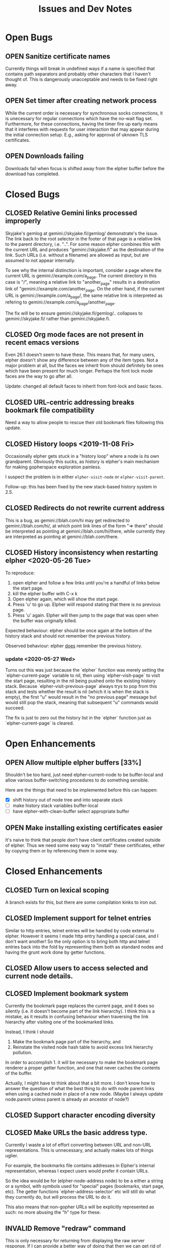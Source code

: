 #+TITLE: Issues and Dev Notes
#+TODO: OPEN(o!) | CLOSED(c!) INVALID(i@)
#+STARTUP: logdrawer

* Open Bugs

** OPEN Sanitize certificate names
   :LOGBOOK:
   - State "OPEN"       from              [2020-06-22 Mon 10:32]
   :END:
   
Currently things will break in undefined ways if a name is specified
that contains path separators and probably other characters that I
haven't thought of.  This is dangerously unacceptable and needs to be
fixed right away.

** OPEN Set timer after creating network process

While the current order is necessary for synchronous socks
connections, it is unecessary for regular connections which have the
no-wait flag set.  Furthermore, for these connections, having the
timer fire up early means that it interferes with requests for
user interaction that may appear during the initial connection setup.
E.g., asking for approval of uknown TLS certificates.

** OPEN Downloads failing

Downloads fail when focus is shifted away from
the elpher buffer before the download has completed.

* Closed Bugs

** CLOSED Relative Gemini links processed improperly
:LOGBOOK:
- State "CLOSED"     from "OPEN"       [2021-08-04 Wed 15:54]
- State "OPEN"       from              [2021-08-04 Wed 13:53]
:END:

Skyjake's gemlog at gemini://skyjake.fi/gemlog/ demonstrate's the
issue.  The link back to the root selector in the footer of that page
is a relative link to the parent directory, i.e. "..".  For some
reason elpher combines this with the current URL and produces
"gemini://skyjake.fi" as the destination of the link.  Such URLs
(i.e. without a filename) are allowed as input, but are assumed
to not appear internally.

To see why the internal distinction is important, consider a page
where the current URL is gemini://example.com/a_page.  The current
directory in this case is "/", meaning a relative link to
"another_page" results in a destination link of
"gemini://example.com/another_page.  On the other hand, if the current
URL is gemini://example.com/a_page/, the same relative link is
interpreted as refering to gemini://example.com/a_page/another_page.

The fix will be to ensure gemini://skyjake.fi/gemlog/.. collapses to
gemini://skyjake.fi/ rather than gemini://skyjake.fi.


  
** CLOSED Org mode faces are not present in recent emacs versions
Even 26.1 doesn't seem to have these.  This means that, for many
users, elpher doesn't show any difference between any of the
item types.  Not a major problem at all, but the faces we inherit
from should definitely be ones which have been present for much
longer.  Perhaps the font lock mode faces are the way to go after
all.

Update: changed all default faces to inherit from font-lock and basic faces.

** CLOSED URL-centric addressing breaks bookmark file compatibility
   
Need a way to allow people to rescue their old bookmark files
following this update.

** CLOSED History loops <2019-11-08 Fri>

Occasionally elpher gets stuck in a "history loop" where a
node is its own grandparent.  Obviously this sucks, as history
is elpher's main mechanism for making gopherspace exploration
painless.

I suspect the problem is in either ~elpher-visit-node~ or
~elpher-visit-parent~.

Follow-up: this has been fixed by the new stack-based history system
in 2.5.


** CLOSED Redirects do not rewrite current address

This is a bug, as gemini://blah.com/hi may get redirected
to gemini://blah.com/hi/, at which point link lines
of the form "=> there" should be interpreted as pointing
at gemini://blah.com/hi/there, while currently they are
interpreted as pointing at gemini://blah.com/there.

** CLOSED History inconsistency when restarting elpher <2020-05-26 Tue>

To reproduce:
1. open elpher and follow a few links until you're a handful of links below
   the start page.
2. kill the elpher buffer with C-x k
3. Open elpher again, which will show the start page.
4. Press 'u' to go up.  Elpher wiill respond stating that there is no previous page.
5. Press 'u' again. Elpher will then jump to the page that was open when
   the buffer was originally killed.

Expected behaviour: elpher should be once again at the bottom of the history
stack and should not remember the previous history.

Observed behaviour: elpher _does_ remember the previous history.

*** update <2020-05-27 Wed>
Turns out this was just because the `elpher` function was merely setting
the `elpher-current-page` variable to nil, then using `elpher-visit-page`
to visit the start page, resulting in the nil being pushed onto the existing
history stack.  Because `elpher-visit-previous-page` always trys to pop from
this stack and tests whether the result is nil (which it is when the stack is empty),
the first "u" would result in the "no previous page" message but would still
pop the stack, meaning that subsequent "u" commands would succeed.

The fix is just to zero out the history list in the `elpher` function just as
`elpher-current-page` is cleared.

* Open Enhancements

** OPEN Allow multiple elpher buffers [33%]

   Shouldn't be too hard, just need elpher-current-node to be
buffer-local and allow various buffer-switching procedures to
do something sensible.

Here are the things that need to be implemented before
this can happen:
- [X] shift history out of node tree and into separate stack
- [ ] make history stack variables buffer-local
- [ ] have elpher-with-clean-buffer select appropriate buffer 
   
** OPEN Make installing existing certificates easier
   :LOGBOOK:
   - State "OPEN"       from "CLOSED"     [2020-06-22 Mon 10:34]
   :END:

It's naive to think that people don't have client certificates created
outside of elpher. Thus we need some easy way to "install" these
certificates, either by copying them or by referencing them in some
way.

* Closed Enhancements
  
** CLOSED Turn on lexical scoping

   A branch exists for this, but there are some compilation kinks
to iron out.

  
** CLOSED Implement support for telnet entries

Similar to http entries, telnet entries will be handled by code
external to elpher. However it seems I made http entry handling a
special case, and I don't want another!  So the only option is to
bring both http and telnet entries back into the fold by representing
them both as standard nodes and having the grunt work done by getter
functions.

** CLOSED Allow users to access selected and current node details.
   
** CLOSED Implement bookmark system

  Currently the bookmark page replaces the current page, and it
  does so silently (i.e. it doesn't become part of the link hierarchy).
  I think this is a mistake, as it results in confusing behaviour when
  traversing the link hierarchy after visiting one of the bookmarked links.

  Instead, I think I should
  1. Make the bookmark page part of the hierarchy, and
  2. Reinstate the visited node hash table to avoid excess link hierarchy pollution.

  In order to accomplish 1. it will be necessary to make the bookmark page renderer
  a proper getter function, and one that never caches the contents of the buffer.

  Actually, I might have to think about that a bit more.  I don't know
  how to answer the question of what the best thing to do with node
  parent links when using a cached node in place of a new node.  (Maybe
  I always update node.parent unless parent is already an ancestor of
  node?)

  
** CLOSED Support character encoding diversity

** CLOSED Make URLs the basic address type.
Currently I waste a lot of effort converting between
URL and non-URL representations.  This is unnecessary, and
actually makes lots of things uglier.

For example, the bookmarks file contains addresses in Elpher's
internal representation, whereas I expect users would prefer
it contain URLs.

So the idea would be for (elpher-node-address node) to be
a either a string or a symbol, with symbols used for "special"
pages (bookmarks, start page, etc).  The getter functions
`elpher-address-selector' etc will still do what they currently
do, but will process the URL to do it.

This also means that non-gopher URLs will be explicitly represented
as such: no more abusing the "h" type for these.

** INVALID Remove "redraw" command
This is only necessary for returning from displaying the raw
server response.  If I can provide a better way of doing that
then we can get rid of redraw entirely.

Actually, this command can be useful to correct rendering issues that
occasionally pop up in termal windows.  Lets leave it for now.

** CLOSED Implement Finger support
   
** CLOSED Improve download performance
   This is actually easy to fix - the major problem at the moment is
   the braindead way the incrementally-retrieved data is recorded:
   (setq result-string (concat result-string next-bit)).
   This is O(N^2).  Yuck!
   
   Okay, replacing this really does improve things.  Large gemini
   downloads now seem occur at rates I'd expect.
   
** CLOSED Download/rendering progress feedback
   Particularly for large files or complicated pages, elpher can
   take a few seconds or more to generate a response.  Thhis is
   frustrating for users, who are left staring at a blinking
   cursor.

   A small amount of feedback could help with this.

** CLOSED Implement Gemini support [100%]
   :LOGBOOK:
   - State "CLOSED"     from "OPEN"       [2020-06-20 Sat 22:32]
   :END:
   
Here is the checklist of features required before release:
- [X] basic genimi transactions
- [X] gemini transactions requiring client certificates
- [X] gemini input handling
- [X] gemini map files (text/gemini)
- [X] Support for plain text responses (text/*)
- [X] Support for image responses (text/image)
- [X] Support for mime-specified character encodeing
- [X] Saving responses to disk
- [X] Viewing raw responses
  
The last few will be made infinitely easier if we factor the
gopher "getter" code differently.


** INVALID Allow for grouping of bookmarks
:LOGBOOK:
- State "INVALID"    from              [2021-07-23 Fri 10:10] \\
  Since switching to Emacs native bookmarks, this is no longer our concern.
:END:
To support this I'd like to add a bookmark page specific
set of keybindings.  Currently all bindings available on
the bookmark page are available everywhere else.  But
expanding and collapsing bookmark groups sounds like it
might need more specific bindings.

*** Priority bump <2020-05-31 Sun>

As bookmark lists grow, some sort of grouping is becoming more and more
important.  Furthermore, with this in place it would become feasible
(and I really suspect almost trivial) to implement an update-checking
system for chosen groups of bookmarks.

For instance, we could prefetch content for each of the addresses within
a chosen group, indicating which had been changed since the last fetch.
(We could just store hashes of earlier content to detect changes.)

The difficult thing to decide is how the UI for the new bookmark page
will work.  It already has its own renderer, and we could easily stop
using the gopher directory line renderer in favour of something more
amenable to displaying the group information.  Thus we're very free to
do whatever we like once we also have a special key map in place as well.

I guess I need to look into what native widgets Emacs has for displaying
collapsable hierarchies.


** CLOSED Add history browsing
:LOGBOOK:
- State "CLOSED"     from "OPEN"       [2021-07-23 Fri 10:09]
:END:

** CLOSED Improve gemeini rendering speed
:LOGBOOK:
- State "CLOSED"     from "OPEN"       [2021-07-31 Sat 00:18]
:END:

Currently pages with many links render extremely slowly.

Example (>2000 links, 15s): gemini://rawtext.club/~sloum/geminilist/

It turns out that by far the main contributor to this is the use of
(url-port) in elpher-address-from-gemini-url.  I encountered this
problem once before in elpher-remove-redundant-ports.  This function
call is just incredibly slow for some bizarre reason.  Happily,
(url-portspec) is functionally equivalent and is orders of magnitude
faster.  With this replacement, loading the above page takes ~2s
and there aren't any other hotspots.


** CLOSED Replace support for user-specified starting pages
:LOGBOOK:
- State "CLOSED"     from "OPEN"       [2021-08-09 Mon 17:46]
:END:
This used to be available, but was removed during a refactor.
